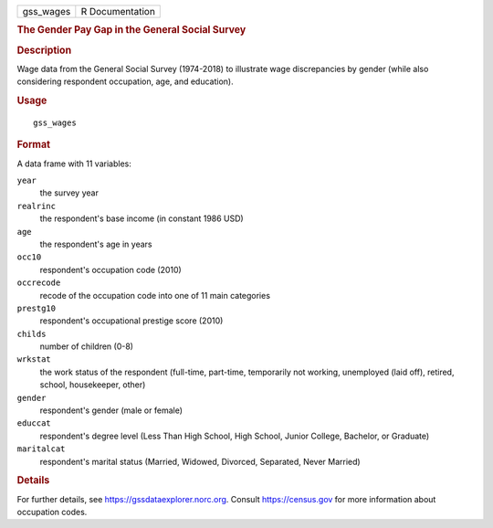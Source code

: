 .. container::

   .. container::

      ========= ===============
      gss_wages R Documentation
      ========= ===============

      .. rubric:: The Gender Pay Gap in the General Social Survey
         :name: the-gender-pay-gap-in-the-general-social-survey

      .. rubric:: Description
         :name: description

      Wage data from the General Social Survey (1974-2018) to illustrate
      wage discrepancies by gender (while also considering respondent
      occupation, age, and education).

      .. rubric:: Usage
         :name: usage

      ::

         gss_wages

      .. rubric:: Format
         :name: format

      A data frame with 11 variables:

      ``year``
         the survey year

      ``realrinc``
         the respondent's base income (in constant 1986 USD)

      ``age``
         the respondent's age in years

      ``occ10``
         respondent's occupation code (2010)

      ``occrecode``
         recode of the occupation code into one of 11 main categories

      ``prestg10``
         respondent's occupational prestige score (2010)

      ``childs``
         number of children (0-8)

      ``wrkstat``
         the work status of the respondent (full-time, part-time,
         temporarily not working, unemployed (laid off), retired,
         school, housekeeper, other)

      ``gender``
         respondent's gender (male or female)

      ``educcat``
         respondent's degree level (Less Than High School, High School,
         Junior College, Bachelor, or Graduate)

      ``maritalcat``
         respondent's marital status (Married, Widowed, Divorced,
         Separated, Never Married)

      .. rubric:: Details
         :name: details

      For further details, see https://gssdataexplorer.norc.org. Consult
      https://census.gov for more information about occupation codes.
